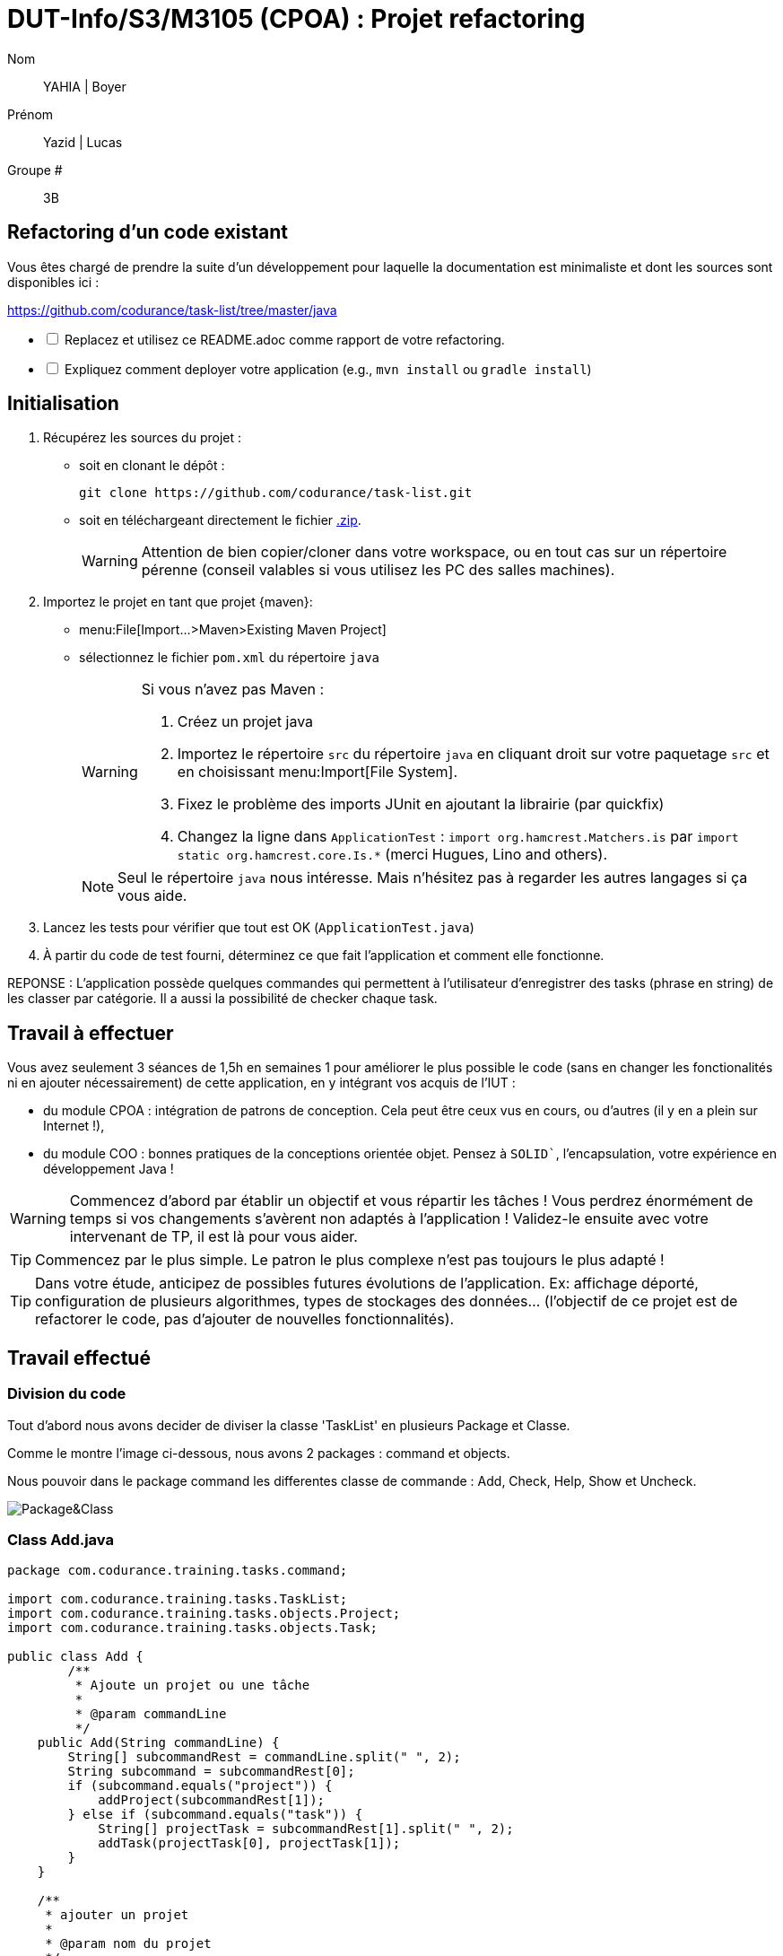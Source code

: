 // ------------------------------------------
//  Created by Jean-Michel Bruel on 2019-12.
//  Copyright (c) 2022 IRIT/U. Toulouse. All rights reserved.
// Thanks to Louis Chanoua for contributions
// ------------------------------------------

= DUT-Info/S3/M3105 (CPOA) : Projet refactoring

Nom:: YAHIA  | Boyer

Prénom:: Yazid   | Lucas

Groupe #:: 3B


// ------------------------------------------


== Refactoring d'un code existant

Vous êtes chargé de prendre la suite d'un développement pour laquelle la
documentation est minimaliste et dont les sources sont disponibles ici :

https://github.com/codurance/task-list/tree/master/java


[%interactive]
* [ ] Replacez et utilisez ce README.adoc comme rapport de votre refactoring.
* [ ] Expliquez comment deployer votre application (e.g., `mvn install` ou `gradle install`)

== Initialisation

. Récupérez les sources du projet :
- soit en clonant le dépôt :
+
..........
git clone https://github.com/codurance/task-list.git
..........
+
- soit en téléchargeant directement le fichier https://github.com/codurance/task-list/archive/master.zip[.zip].
+
WARNING: Attention de bien copier/cloner dans votre workspace, ou en tout cas
sur un répertoire pérenne (conseil valables si vous utilisez les PC des salles machines).
+
. Importez le projet en tant que projet {maven}:
- menu:File[Import...>Maven>Existing Maven Project]
- sélectionnez le fichier `pom.xml` du répertoire `java`
+
[WARNING]
=====
Si vous n'avez pas Maven :

. Créez un projet java
. Importez le répertoire `src` du répertoire `java` en cliquant droit sur votre
paquetage `src` et en choisissant menu:Import[File System].
. Fixez le problème des imports JUnit en ajoutant la librairie (par quickfix)
. Changez la ligne dans `ApplicationTest` : `import org.hamcrest.Matchers.is` par
`import static org.hamcrest.core.Is.*` (merci Hugues, Lino and others).
=====
+
NOTE: Seul le répertoire `java` nous intéresse. Mais n'hésitez pas à regarder
les autres langages si ça vous aide.
+
. Lancez les tests pour vérifier que tout est OK (`ApplicationTest.java`)
. À partir du code de test fourni, déterminez ce que fait
l'application et comment elle fonctionne.

REPONSE : L'application possède quelques commandes qui permettent à l'utilisateur d'enregistrer des tasks (phrase en string) de les classer par catégorie. Il a aussi la possibilité de checker chaque task.

== Travail à effectuer

Vous avez seulement 3 séances de 1,5h en semaines 1 pour améliorer le plus possible le code (sans en changer les fonctionalités ni en ajouter nécessairement) de cette application, en y intégrant vos acquis de l'IUT :

- du module CPOA : intégration de patrons de conception. Cela peut être ceux vus en cours, ou d'autres (il y en a plein sur Internet !),
- du module COO : bonnes pratiques de la conceptions orientée objet. Pensez à `SOLID``, l'encapsulation, votre expérience en développement Java !

WARNING: Commencez d'abord par établir un objectif et vous répartir les tâches ! Vous perdrez énormément de temps si vos changements s'avèrent non adaptés à l'application ! Validez-le ensuite avec votre intervenant de TP, il est là pour vous aider.

TIP: Commencez par le plus simple. Le patron le plus complexe n'est pas toujours le plus adapté !

TIP: Dans votre étude, anticipez de possibles futures évolutions de l'application. Ex: affichage déporté, configuration de plusieurs algorithmes, types de stockages des données... (l'objectif de ce projet est de refactorer le code, pas d'ajouter de nouvelles fonctionnalités).

ifndef::uk[]

== Travail effectué

=== Division du code


Tout d'abord nous avons decider de diviser la classe 'TaskList' en plusieurs Package et Classe.

Comme le montre l'image ci-dessous, nous avons 2 packages : command et objects.

Nous pouvoir dans le package command les differentes classe de commande : Add, Check, Help, Show et Uncheck.

image::Image/unknown.png[Package&Class]


=== Class Add.java

....
package com.codurance.training.tasks.command;

import com.codurance.training.tasks.TaskList;
import com.codurance.training.tasks.objects.Project;
import com.codurance.training.tasks.objects.Task;

public class Add {	
	/**
	 * Ajoute un projet ou une tâche
	 * 
	 * @param commandLine
	 */
    public Add(String commandLine) {
        String[] subcommandRest = commandLine.split(" ", 2);
        String subcommand = subcommandRest[0];
        if (subcommand.equals("project")) {
            addProject(subcommandRest[1]);
        } else if (subcommand.equals("task")) {
            String[] projectTask = subcommandRest[1].split(" ", 2);
            addTask(projectTask[0], projectTask[1]);
        }
    }

    /**
     * ajouter un projet
     * 
     * @param nom du projet
     */
    private void addProject(String name) {
        TaskList.projetsList.add(new Project(name));
    }

    
    /**
     * Ajouter une tâche
     * 
     * @param nom du project concerné
     * @param description de la tâche
     */
    private void addTask(String project, String description) {
    	
    	int idProject = getProject(project);
        if (idProject == -1) {
            TaskList.sayConsole("Could not find a project with the name \""+project+"\".",false);
            
            return;
        }
        TaskList.projetsList.get(idProject).addTask(new Task(TaskList.lastIdTask,description,false));
        
        TaskList.lastIdTask++;
    }
/**
 * recupere l'indice du projet pour addTask
 * 
 * @param nom du projet
 * @return l'indice du projet
 */
	private int getProject(String projectName) {
	
	
		for(int i=0;i<TaskList.projetsList.size();i++) {
		
			if(TaskList.projetsList.get(i).getName().equals(projectName)) return i ;		
		}	
		return -1;	
}
}
....

=== Test

Comme le montre l'image ci-dessous, le comportement du programme n'a pas etais changer. Les tests passe toujours.

image::Image/Test.png[Test]





== Attendus du projet

ifdef::slides[:leveloffset: -1]

=== Dépôt GitHub

Vous travaillerez sur le projet GitHub créé via le lien fourni (classroom, comme en TP).

WARNING: Vous penserez à ajouter `jmbruel` ainsi que votre prof de TD/TP comme contributeur.

La branche `master` sera celle où nous évaluerons votre `README` (en markdown ou asciidoc et contenant votre "rapport" avec entre autre le nom des 2 binômes), vos codes (répértoire `src`), vos documentations éventuelles (répétoire `doc`).

=== Modèles à réaliser

On ne vous embête pas ce coup-ci avec les modèles mais n'hésitez pas à en utiliser (des cohérents avec votre code) pour vos documentations.

=== _Delivrables_ attendus

Votre projet sera constitué du contenu de la branche master de votre dépôt à la date du *vendredi 14/01/2021* à minuit.

Votre rapport sera votre `README`, contenant (outre les éléments habituels d'un rapport comme les noms et contact des binômes, une table des matières, ...) une courte explication par chaque fonctionnalité nouvelle ou refactoring précis avec des extraits de code illustratifs et une justification.
endif::[]

ifndef::uk[]
== Evaluation et critères

Vous pourrez travailler en groupe de 2 max.

Les principaux critères qui guideront la notation seront :

- pertinence des choix
- pertinence des tests
- qualité du code
- qualité du rapport (illustration, explications)
- nombre et difficulté des fonctionalités ajoutées (pensez à utiliser les numéros de fonctionalités)
- extras (modèles)

En cas de besoin, n'hésitez pas à me contacter (jean-michel.bruel@univ-tlse2.fr) ou à poser des questions sur le channel `#cpoa` du Discord de l'IUT.
endif::[]

